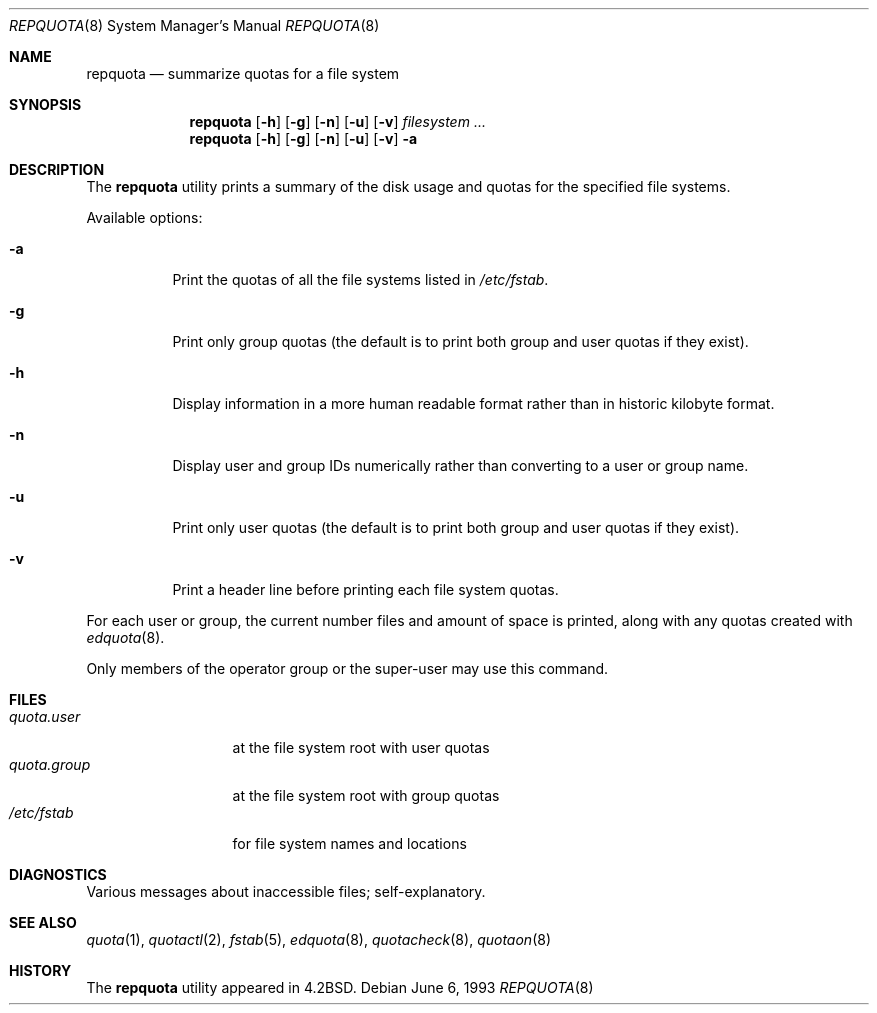 .\" Copyright (c) 1983, 1990, 1991, 1993
.\"	The Regents of the University of California.  All rights reserved.
.\"
.\" This code is derived from software contributed to Berkeley by
.\" Robert Elz at The University of Melbourne.
.\"
.\" Redistribution and use in source and binary forms, with or without
.\" modification, are permitted provided that the following conditions
.\" are met:
.\" 1. Redistributions of source code must retain the above copyright
.\"    notice, this list of conditions and the following disclaimer.
.\" 2. Redistributions in binary form must reproduce the above copyright
.\"    notice, this list of conditions and the following disclaimer in the
.\"    documentation and/or other materials provided with the distribution.
.\" 4. Neither the name of the University nor the names of its contributors
.\"    may be used to endorse or promote products derived from this software
.\"    without specific prior written permission.
.\"
.\" THIS SOFTWARE IS PROVIDED BY THE REGENTS AND CONTRIBUTORS ``AS IS'' AND
.\" ANY EXPRESS OR IMPLIED WARRANTIES, INCLUDING, BUT NOT LIMITED TO, THE
.\" IMPLIED WARRANTIES OF MERCHANTABILITY AND FITNESS FOR A PARTICULAR PURPOSE
.\" ARE DISCLAIMED.  IN NO EVENT SHALL THE REGENTS OR CONTRIBUTORS BE LIABLE
.\" FOR ANY DIRECT, INDIRECT, INCIDENTAL, SPECIAL, EXEMPLARY, OR CONSEQUENTIAL
.\" DAMAGES (INCLUDING, BUT NOT LIMITED TO, PROCUREMENT OF SUBSTITUTE GOODS
.\" OR SERVICES; LOSS OF USE, DATA, OR PROFITS; OR BUSINESS INTERRUPTION)
.\" HOWEVER CAUSED AND ON ANY THEORY OF LIABILITY, WHETHER IN CONTRACT, STRICT
.\" LIABILITY, OR TORT (INCLUDING NEGLIGENCE OR OTHERWISE) ARISING IN ANY WAY
.\" OUT OF THE USE OF THIS SOFTWARE, EVEN IF ADVISED OF THE POSSIBILITY OF
.\" SUCH DAMAGE.
.\"
.\"     @(#)repquota.8	8.1 (Berkeley) 6/6/93
.\" $FreeBSD: projects/armv6/usr.sbin/repquota/repquota.8 207736 2010-05-07 00:41:12Z mckusick $
.\"
.Dd June 6, 1993
.Dt REPQUOTA 8
.Os
.Sh NAME
.Nm repquota
.Nd summarize quotas for a file system
.Sh SYNOPSIS
.Nm
.Op Fl h
.Op Fl g
.Op Fl n
.Op Fl u
.Op Fl v
.Ar filesystem Ar ...
.Nm
.Op Fl h
.Op Fl g
.Op Fl n
.Op Fl u
.Op Fl v
.Fl a
.Sh DESCRIPTION
The
.Nm
utility prints a summary of the disk usage and quotas for the
specified file systems.
.Pp
Available options:
.Bl -tag -width indent
.It Fl a
Print the quotas of all the file systems listed in
.Pa /etc/fstab .
.It Fl g
Print only group quotas (the default is to print both
group and user quotas if they exist).
.It Fl h
Display information in a more human readable format
rather than in historic kilobyte format.
.It Fl n
Display user and group IDs numerically rather than converting to
a user or group name.
.It Fl u
Print only user quotas (the default is to print both
group and user quotas if they exist).
.It Fl v
Print a header line before printing each file system quotas.
.El
.Pp
For each user or group, the current
number files and amount of space is
printed, along with any quotas created with
.Xr edquota 8 .
.Pp
Only members of the operator group or the super-user may
use this command.
.Sh FILES
.Bl -tag -width quota.group -compact
.It Pa quota.user
at the file system root with user quotas
.It Pa quota.group
at the file system root with group quotas
.It Pa /etc/fstab
for file system names and locations
.El
.Sh DIAGNOSTICS
Various messages about inaccessible files; self-explanatory.
.Sh SEE ALSO
.Xr quota 1 ,
.Xr quotactl 2 ,
.Xr fstab 5 ,
.Xr edquota 8 ,
.Xr quotacheck 8 ,
.Xr quotaon 8
.Sh HISTORY
The
.Nm
utility appeared in
.Bx 4.2 .
